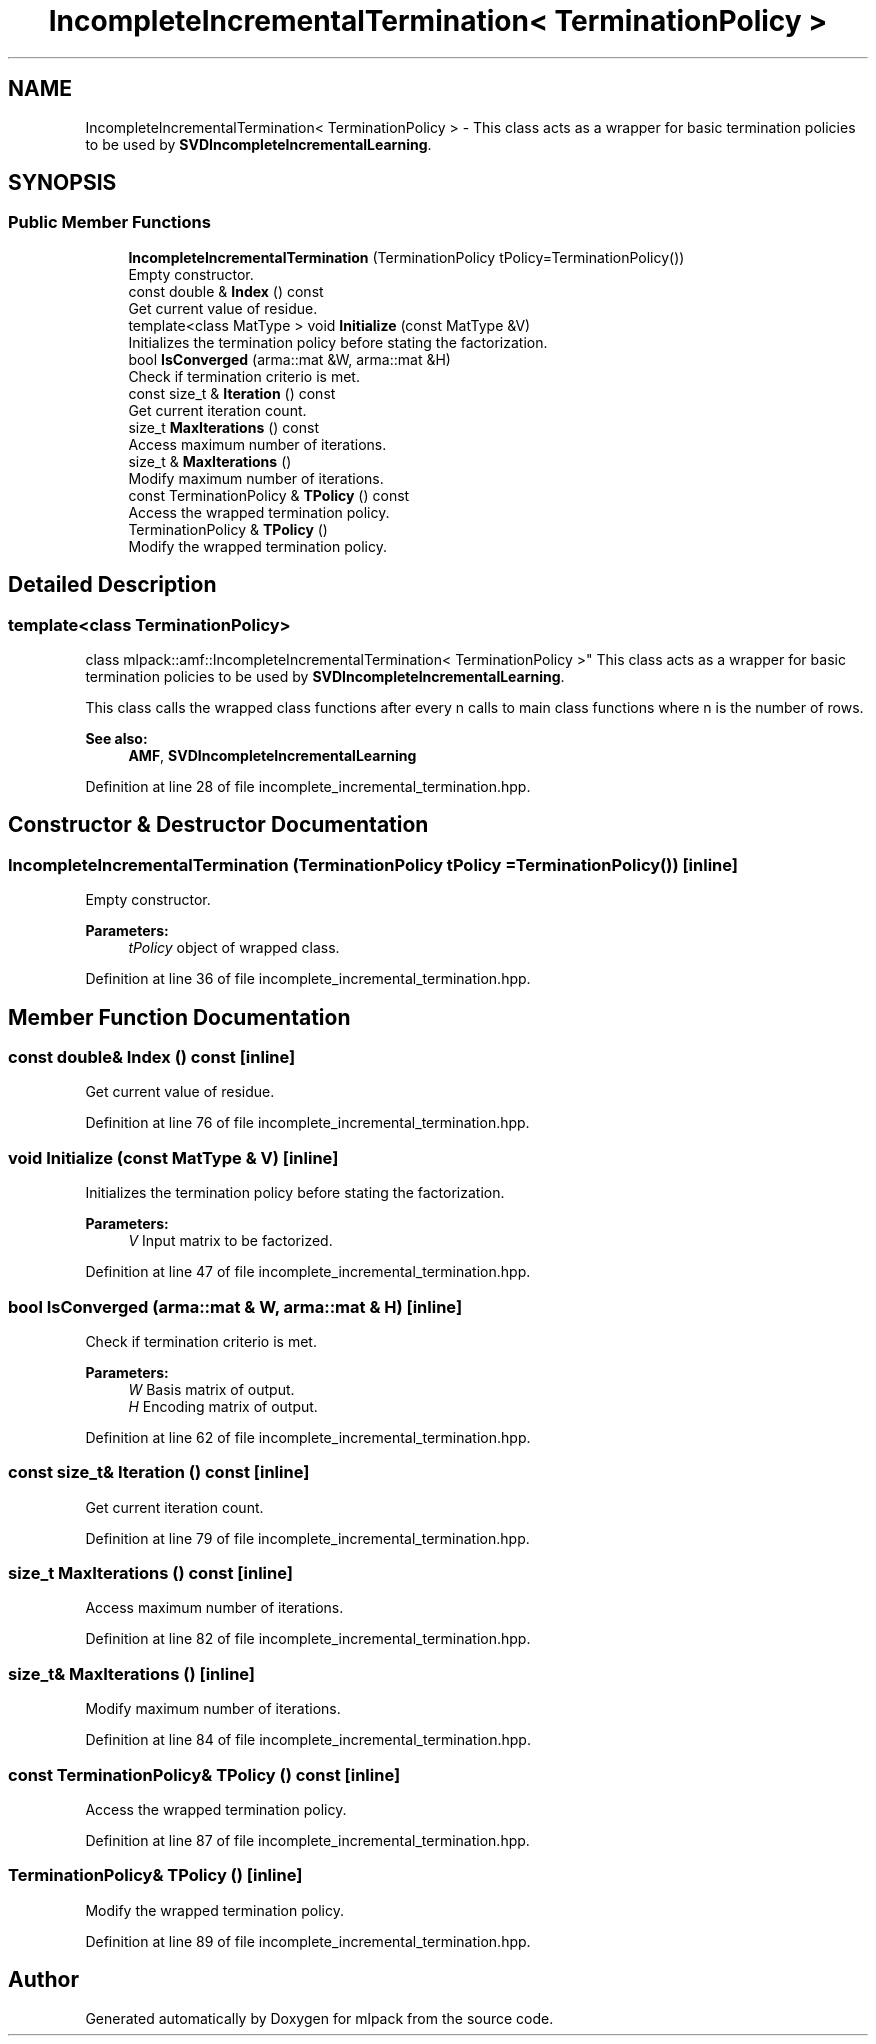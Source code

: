 .TH "IncompleteIncrementalTermination< TerminationPolicy >" 3 "Sun Aug 22 2021" "Version 3.4.2" "mlpack" \" -*- nroff -*-
.ad l
.nh
.SH NAME
IncompleteIncrementalTermination< TerminationPolicy > \- This class acts as a wrapper for basic termination policies to be used by \fBSVDIncompleteIncrementalLearning\fP\&.  

.SH SYNOPSIS
.br
.PP
.SS "Public Member Functions"

.in +1c
.ti -1c
.RI "\fBIncompleteIncrementalTermination\fP (TerminationPolicy tPolicy=TerminationPolicy())"
.br
.RI "Empty constructor\&. "
.ti -1c
.RI "const double & \fBIndex\fP () const"
.br
.RI "Get current value of residue\&. "
.ti -1c
.RI "template<class MatType > void \fBInitialize\fP (const MatType &V)"
.br
.RI "Initializes the termination policy before stating the factorization\&. "
.ti -1c
.RI "bool \fBIsConverged\fP (arma::mat &W, arma::mat &H)"
.br
.RI "Check if termination criterio is met\&. "
.ti -1c
.RI "const size_t & \fBIteration\fP () const"
.br
.RI "Get current iteration count\&. "
.ti -1c
.RI "size_t \fBMaxIterations\fP () const"
.br
.RI "Access maximum number of iterations\&. "
.ti -1c
.RI "size_t & \fBMaxIterations\fP ()"
.br
.RI "Modify maximum number of iterations\&. "
.ti -1c
.RI "const TerminationPolicy & \fBTPolicy\fP () const"
.br
.RI "Access the wrapped termination policy\&. "
.ti -1c
.RI "TerminationPolicy & \fBTPolicy\fP ()"
.br
.RI "Modify the wrapped termination policy\&. "
.in -1c
.SH "Detailed Description"
.PP 

.SS "template<class TerminationPolicy>
.br
class mlpack::amf::IncompleteIncrementalTermination< TerminationPolicy >"
This class acts as a wrapper for basic termination policies to be used by \fBSVDIncompleteIncrementalLearning\fP\&. 

This class calls the wrapped class functions after every n calls to main class functions where n is the number of rows\&.
.PP
\fBSee also:\fP
.RS 4
\fBAMF\fP, \fBSVDIncompleteIncrementalLearning\fP 
.RE
.PP

.PP
Definition at line 28 of file incomplete_incremental_termination\&.hpp\&.
.SH "Constructor & Destructor Documentation"
.PP 
.SS "\fBIncompleteIncrementalTermination\fP (TerminationPolicy tPolicy = \fCTerminationPolicy()\fP)\fC [inline]\fP"

.PP
Empty constructor\&. 
.PP
\fBParameters:\fP
.RS 4
\fItPolicy\fP object of wrapped class\&. 
.RE
.PP

.PP
Definition at line 36 of file incomplete_incremental_termination\&.hpp\&.
.SH "Member Function Documentation"
.PP 
.SS "const double& Index () const\fC [inline]\fP"

.PP
Get current value of residue\&. 
.PP
Definition at line 76 of file incomplete_incremental_termination\&.hpp\&.
.SS "void Initialize (const MatType & V)\fC [inline]\fP"

.PP
Initializes the termination policy before stating the factorization\&. 
.PP
\fBParameters:\fP
.RS 4
\fIV\fP Input matrix to be factorized\&. 
.RE
.PP

.PP
Definition at line 47 of file incomplete_incremental_termination\&.hpp\&.
.SS "bool IsConverged (arma::mat & W, arma::mat & H)\fC [inline]\fP"

.PP
Check if termination criterio is met\&. 
.PP
\fBParameters:\fP
.RS 4
\fIW\fP Basis matrix of output\&. 
.br
\fIH\fP Encoding matrix of output\&. 
.RE
.PP

.PP
Definition at line 62 of file incomplete_incremental_termination\&.hpp\&.
.SS "const size_t& Iteration () const\fC [inline]\fP"

.PP
Get current iteration count\&. 
.PP
Definition at line 79 of file incomplete_incremental_termination\&.hpp\&.
.SS "size_t MaxIterations () const\fC [inline]\fP"

.PP
Access maximum number of iterations\&. 
.PP
Definition at line 82 of file incomplete_incremental_termination\&.hpp\&.
.SS "size_t& MaxIterations ()\fC [inline]\fP"

.PP
Modify maximum number of iterations\&. 
.PP
Definition at line 84 of file incomplete_incremental_termination\&.hpp\&.
.SS "const TerminationPolicy& TPolicy () const\fC [inline]\fP"

.PP
Access the wrapped termination policy\&. 
.PP
Definition at line 87 of file incomplete_incremental_termination\&.hpp\&.
.SS "TerminationPolicy& TPolicy ()\fC [inline]\fP"

.PP
Modify the wrapped termination policy\&. 
.PP
Definition at line 89 of file incomplete_incremental_termination\&.hpp\&.

.SH "Author"
.PP 
Generated automatically by Doxygen for mlpack from the source code\&.

